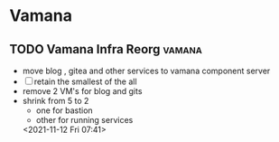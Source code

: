 * Vamana
** TODO Vamana Infra Reorg                                            :vamana:  
- move blog , gitea and other services to vamana component server
- [ ] retain the smallest of the all 
- remove 2 VM's for blog and gits
- shrink from 5 to 2
  - one for bastion
  - other for running services
  <2021-11-12 Fri 07:41>
